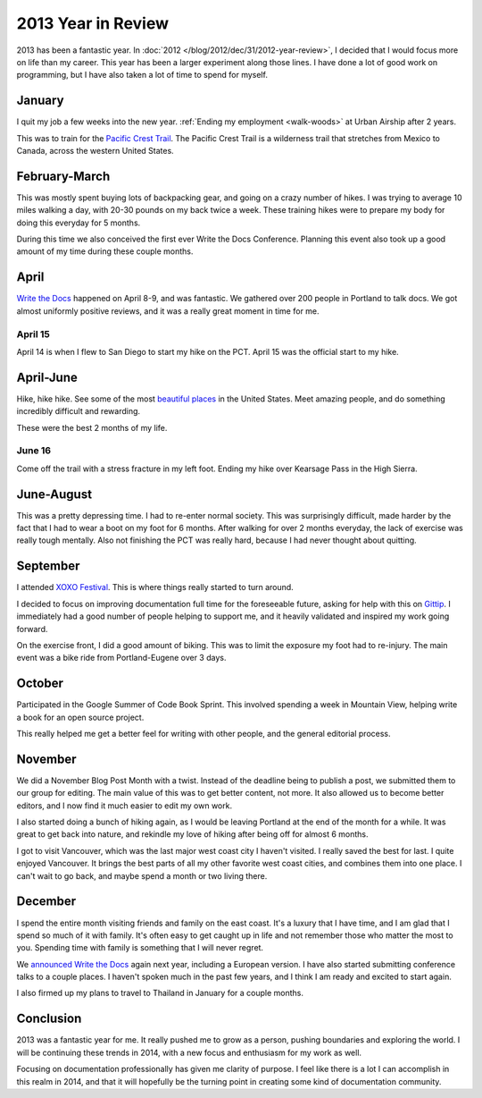 2013 Year in Review
===================

2013 has been a fantastic year.
In :doc:`2012 </blog/2012/dec/31/2012-year-review>`, 
I decided that I would focus more on life than my career.
This year has been a larger experiment along those lines.
I have done a lot of good work on programming,
but I have also taken a lot of time to spend for myself.

January
-------

I quit my job a few weeks into the new year.
:ref:`Ending my employment <walk-woods>` at Urban Airship after 2 years.

This was to train for the `Pacific Crest Trail`_.
The Pacific Crest Trail is a wilderness trail that stretches from Mexico to Canada, 
across the western United States.

February-March
--------------

This was mostly spent buying lots of backpacking gear,
and going on a crazy number of hikes.
I was trying to average 10 miles walking a day,
with 20-30 pounds on my back twice a week.
These training hikes were to prepare my body for doing this everyday for 5 months.

During this time we also conceived the first ever Write the Docs Conference.
Planning this event also took up a good amount of my time during these couple months.

April
-----

`Write the Docs`_ happened on April 8-9,
and was fantastic.
We gathered over 200 people in Portland to talk docs.
We got almost uniformly positive reviews,
and it was a really great moment in time for me.

April 15
~~~~~~~~

April 14 is when I flew to San Diego to start my hike on the PCT.
April 15 was the official start to my hike.

April-June
----------

Hike, hike hike.
See some of the most `beautiful places`_ in the United States.
Meet amazing people,
and do something incredibly difficult and rewarding.

These were the best 2 months of my life.

June 16
~~~~~~~

Come off the trail with a stress fracture in my left foot.
Ending my hike over Kearsage Pass in the High Sierra.

June-August
-----------

This was a pretty depressing time.
I had to re-enter normal society.
This was surprisingly difficult,
made harder by the fact that I had to wear a boot on my foot for 6 months.
After walking for over 2 months everyday,
the lack of exercise was really tough mentally.
Also not finishing the PCT was really hard,
because I had never thought about quitting.

September
---------

I attended `XOXO Festival <http://2013.xoxofest.com/>`_.
This is where things really started to turn around.

I decided to focus on improving documentation full time for the foreseeable future,
asking for help with this on `Gittip <https://www.gittip.com/ericholscher/>`_.
I immediately had a good number of people helping to support me,
and it heavily validated and inspired my work going forward.

On the exercise front,
I did a good amount of biking.
This was to limit the exposure my foot had to re-injury.
The main event was a bike ride from Portland-Eugene over 3 days.

October
-------

Participated in the Google Summer of Code Book Sprint.
This involved spending a week in Mountain View,
helping write a book for an open source project.

This really helped me get a better feel for writing with other people,
and the general editorial process.

November
--------

We did a November Blog Post Month with a twist.
Instead of the deadline being to publish a post,
we submitted them to our group for editing.
The main value of this was to get better content,
not more.
It also allowed us to become better editors,
and I now find it much easier to edit my own work.

I also started doing a bunch of hiking again,
as I would be leaving Portland at the end of the month for a while.
It was great to get back into nature,
and rekindle my love of hiking after being off for almost 6 months.

I got to visit Vancouver,
which was the last major west coast city I haven't visited.
I really saved the best for last.
I quite enjoyed Vancouver.
It brings the best parts of all my other favorite west coast cities,
and combines them into one place.
I can't wait to go back,
and maybe spend a month or two living there.

December
--------

I spend the entire month visiting friends and family on the east coast.
It's a luxury that I have time,
and I am glad that I spend so much of it with family.
It's often easy to get caught up in life and not remember those who matter the most to you.
Spending time with family is something that I will never regret.

We `announced Write the Docs <http://docs.writethedocs.org/en/latest/2014/blog/announcing-write-the-docs-2014/>`_ again next year,
including a European version.
I have also started submitting conference talks to a couple places.
I haven't spoken much in the past few years,
and I think I am ready and excited to start again.

I also firmed up my plans to travel to Thailand in January for a couple months.

Conclusion
----------

2013 was a fantastic year for me.
It really pushed me to grow as a person,
pushing boundaries and exploring the world.
I will be continuing these trends in 2014,
with a new focus and enthusiasm for my work as well.

Focusing on documentation professionally has given me clarity of purpose.
I feel like there is a lot I can accomplish in this realm in 2014,
and that it will hopefully be the turning point in creating some kind of documentation community.

.. _Pacific Crest Trail: http://en.wikipedia.org/wiki/Pacific_Crest_Trail
.. _Write the Docs: http://conf.writethedocs.org/na/2013/index.html
.. _beautiful places: http://www.flickr.com/photos/98071214@N07/sets/72157634560986460/